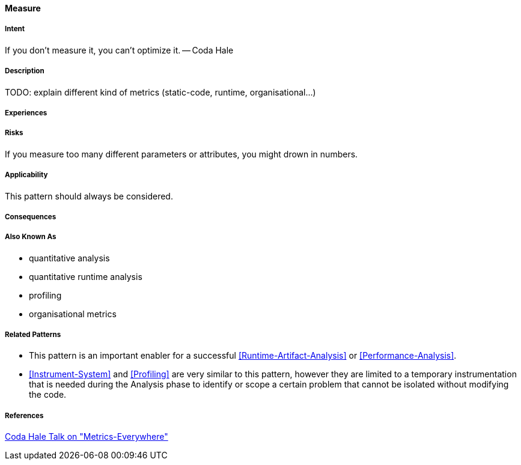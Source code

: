 [[Measure]]
==== [pattern]#Measure#

===== Intent

If you don’t measure it, you can’t optimize it. -- Coda Hale

===== Description

TODO: explain different kind of metrics (static-code, runtime, organisational...)

===== Experiences

===== Risks
If you measure too many different parameters or attributes, you might drown in numbers.


===== Applicability

This pattern should always be considered.

===== Consequences

===== Also Known As

* quantitative analysis
* quantitative runtime analysis
* profiling
* organisational metrics

===== Related Patterns

* This pattern is an important enabler for a successful <<Runtime-Artifact-Analysis>> or 
<<Performance-Analysis>>.
* <<Instrument-System>> and <<Profiling>> are very similar to this pattern, however they are limited to a temporary instrumentation that is needed during the Analysis phase to identify or scope a certain problem that cannot be isolated without modifying the code. 

===== References

https://www.youtube.com/watch?v=czes-oa0yik[Coda Hale Talk on "Metrics-Everywhere"]
